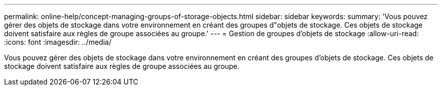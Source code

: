 ---
permalink: online-help/concept-managing-groups-of-storage-objects.html 
sidebar: sidebar 
keywords:  
summary: 'Vous pouvez gérer des objets de stockage dans votre environnement en créant des groupes d"objets de stockage. Ces objets de stockage doivent satisfaire aux règles de groupe associées au groupe.' 
---
= Gestion de groupes d'objets de stockage
:allow-uri-read: 
:icons: font
:imagesdir: ../media/


[role="lead"]
Vous pouvez gérer des objets de stockage dans votre environnement en créant des groupes d'objets de stockage. Ces objets de stockage doivent satisfaire aux règles de groupe associées au groupe.
